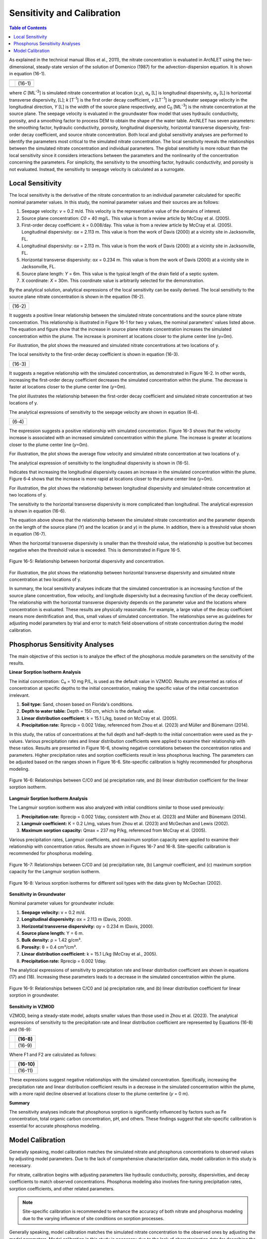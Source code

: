.. _sensitivityandcalibration:
.. role:: raw-html(raw)
   :format: html

Sensitivity and Calibration
===========================

.. contents:: Table of Contents
   :local:
   :depth: 2

As explained in the technical manual (Rios et al., 2011), the nitrate
concentration is evaluated in ArcNLET using the two-dimensional,
steady-state version of the solution of Domenico (1987) for the
advection-dispersion equation. It is shown in equation (16-1).

+--------------------------------------------------------------+--------+
| |image1|                                                     |        | 
+--------------------------------------------------------------+--------+
| |image2|                                                     | (16-1) |
+--------------------------------------------------------------+--------+
| |image4|                                                     |        |
+--------------------------------------------------------------+--------+

where *C* [ML\ :sup:`-3`] is simulated nitrate concentration at location
(*x*,y), α\ :sub:`x` [L] is longitudinal dispersivity, *α*\ :sub:`y` [L]
is horizontal transverse dispersivity, [L]; *k* [T\ :sup:`-1`] is the
first order decay coefficient, *v* [LT\ :sup:`−1`] is groundwater
seepage velocity in the longitudinal direction, *Y* [L] is the width of
the source plane respectively, and C\ :sub:`0` [ML\ :sup:`-3`] is the
nitrate concentration at the source plane. The seepage velocity is
evaluated in the groundwater flow model that uses hydraulic
conductivity, porosity, and a smoothing factor to process DEM to obtain
the shape of the water table. ArcNLET has seven parameters: the
smoothing factor, hydraulic conductivity, porosity, longitudinal
dispersivity, horizontal transverse dispersivity, first-order decay
coefficient, and source nitrate concentration. Both local and global
sensitivity analyses are performed to identify the parameters most
critical to the simulated nitrate concentration. The local sensitivity
reveals the relationships between the simulated nitrate concentration
and individual parameters. The global sensitivity is more robust than
the local sensitivity since it considers interactions between the
parameters and the nonlinearity of the concentration concerning the
parameters. For simplicity, the sensitivity to the smoothing factor,
hydraulic conductivity, and porosity is not evaluated. Instead, the
sensitivity to seepage velocity is calculated as a surrogate.

Local Sensitivity
-----------------

The local sensitivity is the derivative of the nitrate concentration to
an individual parameter calculated for specific nominal parameter
values. In this study, the nominal parameter values and their sources
are as follows:

1. Seepage velocity: *v* = 0.2 m/d. This velocity is the representative
   value of the domains of interest.

2. Source plane concentration: *C\ 0* = 40 mg/L. This value is from a
   review article by McCray et al. (2005).

3. First-order decay coefficient: *k* = 0.008/day. This value is from a
   review article by McCray et al. (2005). Longitudinal dispersivity:
   α\ *x* = 2.113 m. This value is from the work of Davis (2000) at a
   vicinity site in Jacksonville, FL.

4. Longitudinal dispersivity: α\ *x* = 2.113 m. This value is from the work of Davis (2000) at a vicinity site in 
   Jacksonville, FL.

5. Horizontal transverse dispersivity: α\ *x* = 0.234 m. This value is
   from the work of Davis (2000) at a vicinity site in Jacksonville, FL.

6. Source plane length: *Y* = 6m. This value is the typical length of
   the drain field of a septic system.

7. X coordinate: *X* = 30m. This coordinate value is arbitrarily
   selected for the demonstration.

By the analytical solution, analytical expressions of the local sensitivity can be easily derived. The local sensitivity 
to the source plane nitrate concentration is shown in the equation (16-2).

+-----------------+
| |image5| (16-2) |
+-----------------+

It suggests a positive linear relationship between the simulated nitrate
concentrations and the source plane nitrate concentration. This
relationship is illustrated in Figure 16-1 for two y values, the nominal
parameters' values listed above. The equation and figure show that the
increase in source plane nitrate concentration increases the simulated
concentration within the plume. The increase is prominent at locations
closer to the plume center line (y=0m).

.. rst-class:: center 

|image6|

.. raw:: html

   <div  style="text-align:center;">
   Figure 16-1: Relationship between the source plane and simulated concentrations.
   </div>
   <br> <!-- Add a line break here --></br>

For illustration, the plot shows the measured and simulated nitrate
concentrations at two locations of y.

The local sensitivity to the first-order decay coefficient is shown in equation
(16-3).

+-----------------+
| |image7| (16-3) |
+-----------------+

It suggests a negative relationship with the simulated concentration, as
demonstrated in Figure 16-2. In other words, increasing the first-order
decay coefficient decreases the simulated concentration within the
plume. The decrease is faster at locations closer to the plume center
line (*y*\ =0m).

.. rst-class:: center

|image8|

.. raw:: html

   <div style="text-align:center;">
   Figure 16-2: Relationship between first-order decay and concentration.
   </div>
   <br> <!-- Add a line break here --></br>

.. raw:: html

   </div> <!-- Close the centering div to reset text alignment -->

The plot illustrates the relationship between the first-order decay
coefficient and simulated nitrate concentration at two locations of y.

The analytical expressions of sensitivity to the seepage velocity are
shown in equation (6‑4).

+----------------+
| |image9| (6‑4) |
+----------------+

The expression suggests a positive relationship with simulated
concentration. Figure 16-3 shows that the velocity increase is associated
with an increased simulated concentration within the plume. The increase
is greater at locations closer to the plume center line (*y*\ =0m).

.. rst-class:: center 

|image10|

.. raw:: html

   <div  style="text-align:center;">
   Figure 16-3: The relationship between velocity and concentration.
   </div>
   <br> <!-- Add a line break here --></br>

For illustration, the plot shows the average flow velocity and simulated
nitrate concentration at two locations of y.

The analytical expression of sensitivity to the longitudinal
dispersivity is shown in (16-5).

+-----------------+
| |image11| (16-5) |
+-----------------+

Indicates that increasing the longitudinal dispersivity causes an
increase in the simulated concentration within the plume. Figure 6‑4
shows that the increase is more rapid at locations closer to the plume
center line (y=0m).

.. rst-class:: center 

|image12|

.. raw:: html

   <div  style="text-align:center;">
   Figure 6‑4: Relationship between dispersivity and concentration.
   </div>
   <br> <!-- Add a line break here --></br>

For illustration, the plot shows the relationship between longitudinal
dispersivity and simulated nitrate concentration at two locations of y.

The sensitivity to the horizontal transverse dispersivity is more
complicated than longitudinal. The analytical expression is shown in equation (16-6).

+-------------------------------------------------------+------------+
| |image13|                                             |            |
+=======================================================+============+
| |image14|                                             | (16-6)      |
+-------------------------------------------------------+------------+
| |image15|                                             |            |
+-------------------------------------------------------+------------+

The equation above shows that the relationship between the simulated
nitrate concentration and the parameter depends on the length of the
source plane (*Y*) and the location (*x* and *y*) in the plume. In
addition, there is a threshold value shown in equation (16-7).

+-----------------+
| |image16| (16-7) |
+-----------------+

When the horizontal transverse dispersivity is smaller than the
threshold value, the relationship is positive but becomes negative when
the threshold value is exceeded. This is demonstrated in Figure 16-5.

.. figure:: ./media/sensitivityandcalibrationMedia/media/image17.png
   :align: center
   :alt: A graph of a function Description automatically generated with medium confidence

   Figure 16-5: Relationship between horizontal dispersivity and concentration.

For illustration, the plot shows the relationship between horizontal
transverse dispersivity and simulated nitrate concentration at two
locations of y.

In summary, the local sensitivity analyses indicate that the simulated
concentration is an increasing function of the source plane
concentration, flow velocity, and longitude dispersivity but a
decreasing function of the decay coefficient. The relationship with the
horizontal transverse dispersivity depends on the parameter value and
the locations where concentration is evaluated. These results are
physically reasonable. For example, a large value of the decay
coefficient means more denitrification and, thus, small values of
simulated concentration. The relationships serve as guidelines for
adjusting model parameters by trial and error to match field
observations of nitrate concentration during the model calibration.

.. raw:: html

   <div  style="text-align:center;">
      Table 16-1: The critical parameters at selected locations within the nitrate plume.
   </div>

.. figure:: ./media/sensitivityandcalibrationMedia/media/image22.png
   :align: center
   :alt: A graph of a function Description automatically generated with medium confidence

Phosphorus Sensitivity Analyses
-------------------------------

The main objective of this section is to analyze the effect of the phosphorus module parameters on the sensitivity of the results.

**Linear Sorption Isotherm Analysis**

The initial concentration: C₀ = 10 mg P/L, is used as the default value in VZMOD. Results are presented as ratios of concentration at specific depths to the initial concentration, making the specific value of the initial concentration irrelevant.

1. **Soil type:** Sand, chosen based on Florida's conditions.
2. **Depth to water table:** Depth = 150 cm, which is the default value.
3. **Linear distribution coefficient:** k = 15.1 L/kg, based on McCray et al. (2005).
4. **Precipitation rate:** Rprecip = 0.002 1/day, referenced from Zhou et al. (2023) and Müller and Bünemann (2014).

In this study, the ratios of concentrations at the full depth and half-depth to the initial concentration were used as the y-values. Various precipitation rates and linear distribution coefficients were applied to examine their relationship with these ratios. Results are presented in Figure 16-6, showing negative correlations between the concentration ratios and parameters. Higher precipitation rates and sorption coefficients result in less phosphorus leaching. The parameters can be adjusted based on the ranges shown in Figure 16-6. Site-specific calibration is highly recommended for phosphorus modeling.

.. figure:: ./media/sensitivityandcalibrationMedia/media/fig9.png
   :align: center
   :alt: Relationships between C/C0 and parameters for linear sorption isotherm.

   Figure 16-6: Relationships between C/C0 and (a) precipitation rate, and (b) linear distribution coefficient for the linear sorption isotherm.

**Langmuir Sorption Isotherm Analysis**

The Langmuir sorption isotherm was also analyzed with initial conditions similar to those used previously:

1. **Precipitation rate:** Rprecip = 0.002 1/day, consistent with Zhou et al. (2023) and Müller and Bünemann (2014).
2. **Langmuir coefficient:** K = 0.2 L/mg, values from Zhou et al. (2023) and McGechan and Lewis (2002).
3. **Maximum sorption capacity:** Qmax = 237 mg P/kg, referenced from McCray et al. (2005).

Various precipitation rates, Langmuir coefficients, and maximum sorption capacity were applied to examine their relationship with concentration ratios. Results are shown in Figures 16-7 and 16-8. Site-specific calibration is recommended for phosphorus modeling.

.. figure:: ./media/sensitivityandcalibrationMedia/media/fig10.png
   :align: center
   :alt: Relationships between C/C0 and parameters for Langmuir sorption isotherm.

   Figure 16-7: Relationships between C/C0 and (a) precipitation rate, (b) Langmuir coefficient, and (c) maximum sorption capacity for the Langmuir sorption isotherm.

.. figure:: ./media/sensitivityandcalibrationMedia/media/fig11.png
   :align: center
   :alt: Various sorption isotherms for different soil types.

   Figure 16-8: Various sorption isotherms for different soil types with the data given by McGechan (2002).

**Sensitivity in Groundwater**

Nominal parameter values for groundwater include:

1. **Seepage velocity:** v = 0.2 m/d.
2. **Longitudinal dispersivity:** αx = 2.113 m (Davis, 2000).
3. **Horizontal transverse dispersivity:** αy = 0.234 m (Davis, 2000).
4. **Source plane length:** Y = 6 m.
5. **Bulk density:** ρ = 1.42 g/cm³.
6. **Porosity:** θ = 0.4 cm³/cm³.
7. **Linear distribution coefficient:** k = 15.1 L/kg (McCray et al., 2005).
8. **Precipitation rate:** Rprecip = 0.002 1/day.

The analytical expressions of sensitivity to precipitation rate and linear distribution coefficient are shown in equations (17) and (18). Increasing these parameters leads to a decrease in the simulated concentration within the plume.

.. figure:: ./media/sensitivityandcalibrationMedia/media/fig12.png
   :align: center
   :alt: Relationships between C/C0 and parameters in groundwater.

   Figure 16-9: Relationships between C/C0 and (a) precipitation rate, and (b) linear distribution coefficient for linear sorption in groundwater.

**Sensitivity in VZMOD**

VZMOD, being a steady-state model, adopts smaller values than those used in Zhou et al. (2023). The analytical expressions of sensitivity to the precipitation rate and linear distribution coefficient are represented by Equations (16-8) and (16-9):

+-------------------------------------------------------+------------+
| |image18|                                             |   (16-8)   |
+=======================================================+============+
| |image19|                                             |   (16-9)   |
+-------------------------------------------------------+------------+

Where F1 and F2 are calculated as follows:

+-------------------------------------------------------+------------+
| |image20|                                             |   (16-10)  |
+=======================================================+============+
| |image21|                                             |   (16-11)  |
+-------------------------------------------------------+------------+

These expressions suggest negative relationships with the simulated concentration. Specifically, increasing the precipitation rate and linear distribution coefficient results in a decrease in the simulated concentration within the plume, with a more rapid decline observed at locations closer to the plume centerline (*y* = 0 m).

**Summary**

The sensitivity analyses indicate that phosphorus sorption is significantly influenced by factors such as Fe concentration, total organic carbon concentration, pH, and others. These findings suggest that site-specific calibration is essential for accurate phosphorus modeling.

Model Calibration
-----------------

Generally speaking, model calibration matches the simulated nitrate and phosphorus concentrations to observed values by adjusting model parameters. Due to the lack of comprehensive characterization data, model calibration in this study is necessary.

For nitrate, calibration begins with adjusting parameters like hydraulic conductivity, porosity, dispersivities, and decay coefficients to match observed concentrations. Phosphorus modeling also involves fine-tuning precipitation rates, sorption coefficients, and other related parameters.

.. note::
   Site-specific calibration is recommended to enhance the accuracy of both nitrate and phosphorus modeling due to the varying influence of site conditions on sorption processes.

Generally speaking, model calibration matches the simulated nitrate
concentration to the observed ones by adjusting the model parameters.
Model calibration in this study is necessary due to the lack of
characterization data for describing the hydrogeologic conditions of the
modeling domains. For example, no other parameter measure is available
except for the hydraulic conductivity and porosity downloaded from the
SSURGO database. The only site-specific measurements are the particulate
organic carbon (POC) content collected from the Eggleston Heights and
Julington Creek neighborhoods at the top 1.5 m of the saturated zone.
The data shows that the average POC content is 0.35% and 1.08% in the
Eggleston Heights and Julington Creek neighborhoods. Anderson (1998)
states that the denitrification rate is positively correlated with POC
content. The higher POC content in the Julington Creek area suggests a
higher denitrification rate. This data is taken as prior information for
the model calibration.

The trial-and-error model calibration starts from the Eggleston Height
neighborhood by evaluating nitrate concentration in the modeling domains
using the smoothing factor of 60, heterogeneous hydraulic conductivity
and porosity downloaded from the SSURGO database, longitude dispersivity
α\ :sub:`x` of 2.113 m (Davis 2000), α\ :sub:`y` of 0.234 m (Davis
2000), *C*\ :sub:`0` of 40 mg/L (McCray et al. 2005), and first-order
decay coefficient *k* of 0.025/d (McCray et al. 2005). The most
sensitive parameters identified in the sensitivity analyses are
subsequently adjusted to obtain an improved fit between the simulated
and observed nitrate concentration. The sensitivity to seepage velocity
is reflected by adjusting hydraulic conductivity because it plays the
most critical role in determining the velocity's magnitude.

The detailed procedure of model calibration within ArcNLET is as
follows:

1. Calibrate the flow model by adjusting the smoothing factor and using
   the mean hydraulic head observations at the monitoring wells as the
   calibrated targets. Since ArcNLET does not simulate hydraulic head
   but hydraulic gradient, the goal of adjusting the smoothing factor is
   to obtain a linear relationship between the smoothed DEM (which is an
   intermediate output layer of the Groundwater Flow Module, described
   in detail in the user's manual) and the calibration targets values at
   the observation wells. The slope of the linear relationship must be
   close to 1.0 so that the shape of the smoothed DEM mimics the shape
   of the water table. Hydraulic conductivity is not calibrated in this
   step unless observations of groundwater velocity are available.

2. Calibrate the transport model using trial and error by adjusting the
   first-order decay coefficient, hydraulic conductivity,
   dispersivities, and source concentration. The calibration goal is to
   match the simulated nitrate concentration to the mean observations at
   the monitoring wells. Due to the complex nature of nitrate transport
   and the simplicity of the model behind ArcNLET, it is not likely that
   the match is achieved at all the wells. A reasonable expectation is
   that the simulated nitrate concentration falls in the inter-quartile
   range or maximum and minimum observations at each well. Given that
   multiple septic systems can impact nitrate concentration at a
   monitoring well, the global sensitivity analysis results are
   essential guidelines to adjust different parameters for different
   septic systems. Using homogenous values of the first-order decay
   coefficient, dispersivities, and source concentration is recommended
   because they may be considered representative values of the modeling
   domain. Adjusting the hydraulic conductivity within the high and low
   values given in the soil survey data is recommended.

Based on our experience, the model calibration for the flow model is
relatively easy. In contrast, the calibration of the transport model may
be time-consuming and require a solid understanding of the nitrate
transport from the hydrogeologic point of view.

.. |image1| image:: ./media/sensitivityandcalibrationMedia/media/image1.png
.. |image2| image:: ./media/sensitivityandcalibrationMedia/media/image2.png
.. |image3| image:: ./media/sensitivityandcalibrationMedia/media/image3.png
.. |image4| image:: ./media/sensitivityandcalibrationMedia/media/image4.png
.. |image5| image:: ./media/sensitivityandcalibrationMedia/media/image5.png
.. |image6| image:: ./media/sensitivityandcalibrationMedia/media/image6.png
.. |image7| image:: ./media/sensitivityandcalibrationMedia/media/image7.png
.. |image8| image:: ./media/sensitivityandcalibrationMedia/media/image8.png
.. |image9| image:: ./media/sensitivityandcalibrationMedia/media/image9.png
.. |image10| image:: ./media/sensitivityandcalibrationMedia/media/image10.png
.. |image11| image:: ./media/sensitivityandcalibrationMedia/media/image11.png
.. |image12| image:: ./media/sensitivityandcalibrationMedia/media/image12.png
.. |image13| image:: ./media/sensitivityandcalibrationMedia/media/image13.png
.. |image14| image:: ./media/sensitivityandcalibrationMedia/media/image14.png
.. |image15| image:: ./media/sensitivityandcalibrationMedia/media/image15.png
.. |image16| image:: ./media/sensitivityandcalibrationMedia/media/image16.png
.. |image18| image:: ./media/sensitivityandcalibrationMedia/media/image18.png
.. |image19| image:: ./media/sensitivityandcalibrationMedia/media/image19.png
.. |image20| image:: ./media/sensitivityandcalibrationMedia/media/image20.png
.. |image21| image:: ./media/sensitivityandcalibrationMedia/media/image21.png
